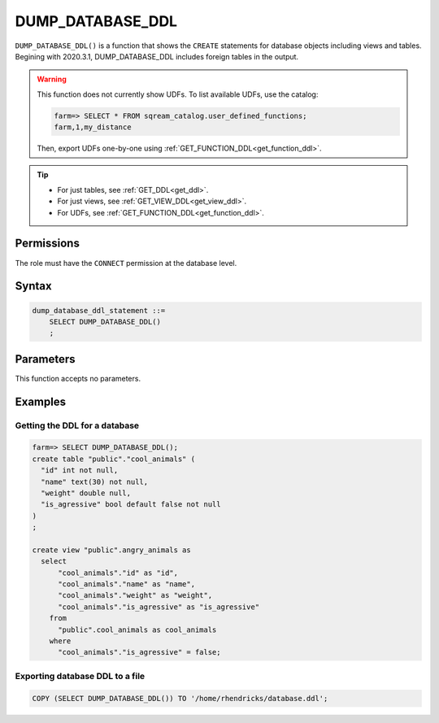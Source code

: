 .. _dump_database_ddl:

*****************
DUMP_DATABASE_DDL
*****************

``DUMP_DATABASE_DDL()`` is a function that shows the ``CREATE`` statements for database objects including views and tables. Begining with 2020.3.1, DUMP_DATABASE_DDL includes foreign tables in the output.

.. warning:: 
   This function does not currently show UDFs. To list available UDFs, use the catalog:
   
   .. code-block:: psql

      farm=> SELECT * FROM sqream_catalog.user_defined_functions;
      farm,1,my_distance
   
   Then, export UDFs one-by-one using :ref:`GET_FUNCTION_DDL<get_function_ddl>`.

.. tip:: 
   * For just tables, see :ref:`GET_DDL<get_ddl>`.
   * For just views, see :ref:`GET_VIEW_DDL<get_view_ddl>`.
   * For UDFs, see :ref:`GET_FUNCTION_DDL<get_function_ddl>`.

Permissions
=============

The role must have the ``CONNECT`` permission at the database level.

Syntax
==========

.. code-block:: postgres

   dump_database_ddl_statement ::=
       SELECT DUMP_DATABASE_DDL()
       ;

Parameters
============

This function accepts no parameters.

Examples
===========

Getting the DDL for a database
---------------------------------

.. code-block:: psql

   farm=> SELECT DUMP_DATABASE_DDL();
   create table "public"."cool_animals" (
     "id" int not null,
     "name" text(30) not null,
     "weight" double null,
     "is_agressive" bool default false not null
   )
   ;

   create view "public".angry_animals as
     select
         "cool_animals"."id" as "id",
         "cool_animals"."name" as "name",
         "cool_animals"."weight" as "weight",
         "cool_animals"."is_agressive" as "is_agressive"
       from
         "public".cool_animals as cool_animals
       where
         "cool_animals"."is_agressive" = false;



Exporting database DDL to a file
------------------------------------

.. code-block:: postgres

   COPY (SELECT DUMP_DATABASE_DDL()) TO '/home/rhendricks/database.ddl';
